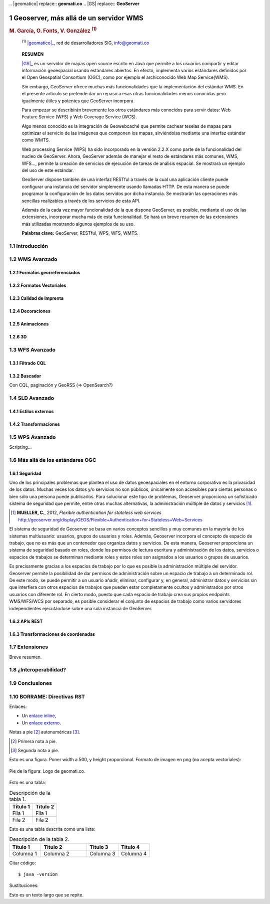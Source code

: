 .. sectnum::

﻿.. |geomatico| replace:: **geomati.co**
.. |GS| replace:: **GeoServer**

.. _geomatico: http://geomati.co
.. _GS: http://geoserver.org


======================================
Geoserver, más allá de un servidor WMS
======================================

.. rubric::
   M. García, O. Fonts, V. González :sup:`(1)`

.. highlights::
   :sup:`(1)` |geomatico|_, red de desarrolladores SIG, info@geomati.co

.. epigraph:: **RESUMEN**

   |GS|_ es un servidor de mapas open source escrito en Java que permite a los usuarios compartir y editar información geoespacial usando estándares abiertos. En efecto, implementa varios estándares definidos por el Open Geospatial Consortium (OGC), como por ejemplo el archiconocido Web Map Service(WMS).

   Sin embargo, GeoServer ofrece muchas más funcionalidades que la implementación del estándar WMS. En el presente artículo se pretende dar un repaso a esas otras funcionalidades menos conocidas pero igualmente útiles y potentes que GeoServer incorpora.

   Para empezar se describirán brevemente los otros estándares más conocidos para servir datos: Web Feature Service (WFS) y Web Coverage Service (WCS).

   Algo menos conocido es la integración de Geowebcaché que permite cachear teselas de mapas para optimizar el servicio de las imágenes que componen los mapas, sirviéndolas mediante una interfaz estándar como WMTS.

   Web processing Service (WPS) ha sido incorporado en la versión 2.2.X como parte de la funcionalidad del nucleo de GeoServer. Ahora, GeoServer además de manejar el resto de estándares más comunes, WMS, WFS..., permite la creación de servicios de ejecución de tareas de análisis espacial. Se mostrará un ejemplo del uso de este estándar.

   GeoServer dispone también de una interfaz RESTful a través de la cual una aplicación cliente puede configurar una instancia del servidor simplemente usando llamadas HTTP. De esta manera se puede programar la configuración de los datos servidos por dicha instancia. Se mostrarán las operaciones más sencillas realizables a través de los servicios de esta API.

   Además de la cada vez mayor funcionalidad de la que dispone GeoServer, es posible, mediante el uso de las extensiones, incorporar mucha más de esta funcionalidad. Se hará un breve resumen de las extensiones más utilizadas mostrando algunos ejemplos de su uso.

   **Palabras clave:** GeoServer, RESTful, WPS, WFS, WMTS.


Introducción
============



WMS Avanzado
============



Formatos georreferenciados
--------------------------



Formatos Vectoriales
--------------------



Calidad de Imprenta
-------------------



Decoraciones
------------



Animaciones
-----------



3D
--


WFS Avanzado
============

Filtrado CQL
------------


Buscador
--------

Con CQL, paginación y GeoRSS (=> OpenSearch?)


SLD Avanzado
============

Estilos externos
----------------


Transformaciones
----------------


WPS Avanzado
============

Scripting...


Más allá de los estándares OGC
==============================

Seguridad
---------

Uno de los principales problemas que plantea el uso de datos geoespaciales en el entorno corporativo es la privacidad de los datos. Muchas veces los datos y/o servicios no son públicos, únicamente son accesibles para ciertas personas o bien sólo una persona puede publicarlos. Para solucionar este tipo de problemas, Geoserver proporciona un sofisticado sistema de seguridad que permite, entre otras muchas alternativas, la administración múltiple de datos y servicios [#]_.

.. [#] **MUELLER, C.**, 2012, *Flexible authentication for stateless web services* http://geoserver.org/display/GEOS/Flexible+Authentication+for+Stateless+Web+Services

El sistema de seguridad de Geoserver se basa en varios conceptos sencillos y muy comunes en la mayoría de los sistemas multiusuario: usuarios, grupos de usuarios y roles. Además, Geoserver incorpora el concepto de espacio de trabajo, que no es más que un contenedor que organiza datos y servicios. De esta manera, Geoserver proporciona un sistema de seguridad basado en roles, donde los permisos de lectura escritura y administración de los datos, servicios o espacios de trabajos se determinan mediante roles y estos roles son asignados a los usuarios o grupos de usuarios. 

Es precisamente gracias a los espacios de trabajo por lo que es posible la administración múltiple del servidor. Geoserver permite la posibilidad de dar permisos de administración sobre un espacio de trabajo a un determinado rol. De este modo, se puede permitir a un usuario añadir, eliminar, configurar y, en general, administrar datos y servicios sin que interfiera con otros espacios de trabajos que pueden estar completamente ocultos y administrados por otros usuarios con diferente rol. En cierto modo, puesto que cada espacio de trabajo crea sus propios endpoints WMS/WFS/WCS por separado, es posible considerar el conjunto de espacios de trabajo como varios servidores independientes ejecutándose sobre una sola instancia de GeoServer.


APIs REST
---------


Transformaciones de coordenadas
-------------------------------



Extensiones
===========

Breve resumen.



¿Interoperabilidad?
===================



Conclusiones
============


BORRAME: Directivas RST
=======================

Enlaces:

* Un `enlace inline <http://geomati.co>`_,
* Un `enlace externo`_.

.. _`enlace externo`: http://geomati.co


Notas a pie [#]_ autonuméricas [#]_.

.. [#] Primera nota a pie.
.. [#] Segunda nota a pie.


Esto es una figura. Poner width a 500, y height proporcional. Formato de imagen en png (no acepta vectoriales):

.. figure:: img/geomatico.png
   :align: center
   :width: 900
   :height: 160

   Pie de la figura: Logo de geomati.co.


Esto es una tabla:

.. table:: Descripción de la tabla 1.

  ========================  ==========================================
  Titulo 1                  Titulo 2
  ========================  ==========================================
  Fila 1                    Fila 1
  Fila 2                    Fila 2
  ========================  ==========================================


Esto es una tabla descrita como una lista:

.. list-table:: Descripción de la tabla 2.
   :header-rows: 1
   :widths: 15 22 15 15
   
   * - Titulo 1
     - Titulo 2
     - Titulo 3
     - Titulo 4
   * - Columna 1
     - Columna 2
     - Columna 3
     - Columna 4

Citar código::

  $ java -version


Sustituciones:

Esto es un |tlqsr|.

.. |tlqsr| replace:: texto largo que se repite